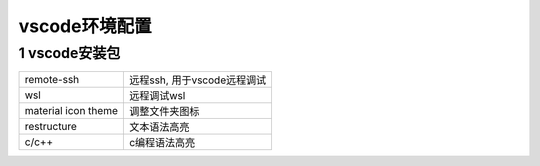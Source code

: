 vscode环境配置
=================

1 vscode安装包
----------------

==================== ============================
remote-ssh           远程ssh, 用于vscode远程调试
wsl                  远程调试wsl
material icon theme  调整文件夹图标
restructure          文本语法高亮
c/c++                c编程语法高亮
==================== ============================

